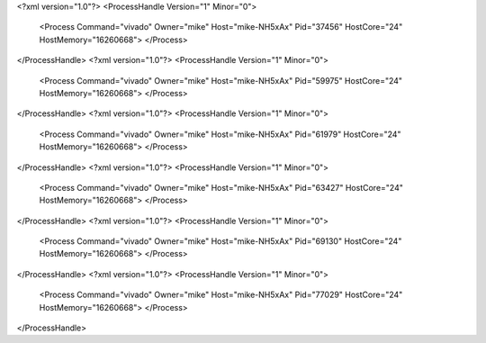 <?xml version="1.0"?>
<ProcessHandle Version="1" Minor="0">
    <Process Command="vivado" Owner="mike" Host="mike-NH5xAx" Pid="37456" HostCore="24" HostMemory="16260668">
    </Process>
</ProcessHandle>
<?xml version="1.0"?>
<ProcessHandle Version="1" Minor="0">
    <Process Command="vivado" Owner="mike" Host="mike-NH5xAx" Pid="59975" HostCore="24" HostMemory="16260668">
    </Process>
</ProcessHandle>
<?xml version="1.0"?>
<ProcessHandle Version="1" Minor="0">
    <Process Command="vivado" Owner="mike" Host="mike-NH5xAx" Pid="61979" HostCore="24" HostMemory="16260668">
    </Process>
</ProcessHandle>
<?xml version="1.0"?>
<ProcessHandle Version="1" Minor="0">
    <Process Command="vivado" Owner="mike" Host="mike-NH5xAx" Pid="63427" HostCore="24" HostMemory="16260668">
    </Process>
</ProcessHandle>
<?xml version="1.0"?>
<ProcessHandle Version="1" Minor="0">
    <Process Command="vivado" Owner="mike" Host="mike-NH5xAx" Pid="69130" HostCore="24" HostMemory="16260668">
    </Process>
</ProcessHandle>
<?xml version="1.0"?>
<ProcessHandle Version="1" Minor="0">
    <Process Command="vivado" Owner="mike" Host="mike-NH5xAx" Pid="77029" HostCore="24" HostMemory="16260668">
    </Process>
</ProcessHandle>
